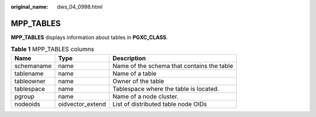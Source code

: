 :original_name: dws_04_0998.html

.. _dws_04_0998:

MPP_TABLES
==========

**MPP_TABLES** displays information about tables in **PGXC_CLASS**.

.. table:: **Table 1** MPP_TABLES columns

   ========== ================ ==========================================
   Name       Type             Description
   ========== ================ ==========================================
   schemaname name             Name of the schema that contains the table
   tablename  name             Name of a table
   tableowner name             Owner of the table
   tablespace name             Tablespace where the table is located.
   pgroup     name             Name of a node cluster.
   nodeoids   oidvector_extend List of distributed table node OIDs
   ========== ================ ==========================================

